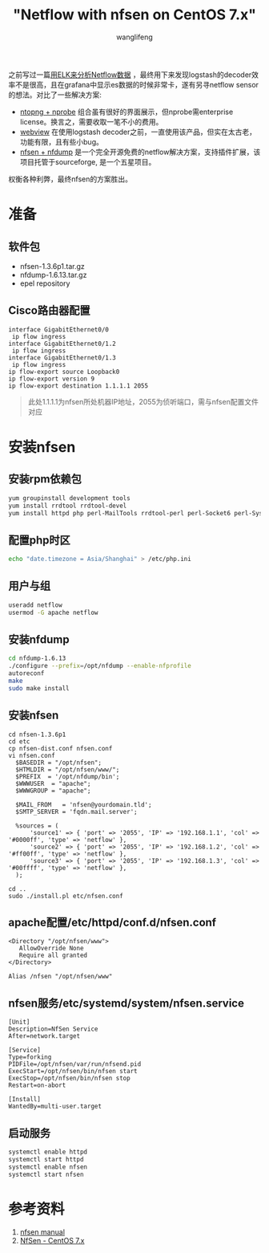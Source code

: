 #+TITLE: "Netflow with nfsen on CentOS 7.x"
#+AUTHOR: wanglifeng
#+OPTIONS: H:4 ^:nil
#+PAGE_TAGS: netflow
#+PAGE_CATETORIES: network
#+PAGE_LAYOUT: post

#+HTML: <!--abstract-begin-->
之前写过一篇[[http://www.wanglifeng.info/network/netflow-with-elk.html][用ELK来分析Netflow数据]] ，最终用下来发现logstash的decoder效率不是很高，且在grafana中显示es数据的时候非常卡，遂有另寻netflow sensor的想法。对比了一些解决方案:

- [[http://www.ntop.org/][ntopng + nprobe]] 组合虽有很好的界面展示，但nprobe需enterprise license。换言之，需要收取一笔不小的费用。
- [[http://wvnetflow.sourceforge.net/][webview]] 在使用logstash decoder之前，一直使用该产品，但实在太古老，功能有限，且有些小bug。
- [[http://nfsen.sourceforge.net/][nfsen + nfdump]] 是一个完全开源免费的netflow解决方案，支持插件扩展，该项目托管于sourceforge, 是一个五星项目。

权衡各种利弊，最终nfsen的方案胜出。
#+HTML: <!--abstract-end-->

* 准备
** 软件包
- nfsen-1.3.6p1.tar.gz
- nfdump-1.6.13.tar.gz
- epel repository

** Cisco路由器配置
#+BEGIN_EXAMPLE
interface GigabitEthernet0/0
 ip flow ingress
interface GigabitEthernet0/1.2
 ip flow ingress
interface GigabitEthernet0/1.3
 ip flow ingress
ip flow-export source Loopback0
ip flow-export version 9
ip flow-export destination 1.1.1.1 2055
#+END_EXAMPLE

#+BEGIN_QUOTE
此处1.1.1.1为nfsen所处机器IP地址，2055为侦听端口，需与nfsen配置文件对应
#+END_QUOTE

* 安装nfsen
** 安装rpm依赖包
#+BEGIN_SRC sh
yum groupinstall development tools
yum install rrdtool rrdtool-devel
yum install httpd php perl-MailTools rrdtool-perl perl-Socket6 perl-Sys-Syslog.x86_64
#+END_SRC

** 配置php时区
#+BEGIN_SRC sh
echo "date.timezone = Asia/Shanghai" > /etc/php.ini
#+END_SRC

** 用户与组
#+BEGIN_SRC sh
useradd netflow
usermod -G apache netflow
#+END_SRC

** 安装nfdump
#+BEGIN_SRC sh
cd nfdump-1.6.13
./configure --prefix=/opt/nfdump --enable-nfprofile
autoreconf
make
sudo make install
#+END_SRC

** 安装nfsen
#+BEGIN_EXAMPLE
cd nfsen-1.3.6p1
cd etc
cp nfsen-dist.conf nfsen.conf
vi nfsen.conf
  $BASEDIR = "/opt/nfsen";
  $HTMLDIR = "/opt/nfsen/www/";
  $PREFIX  = '/opt/nfdump/bin';
  $WWWUSER  = "apache";
  $WWWGROUP = "apache";

  $MAIL_FROM   = 'nfsen@yourdomain.tld';
  $SMTP_SERVER = 'fqdn.mail.server';

  %sources = (
      'source1' => { 'port' => '2055', 'IP' => '192.168.1.1', 'col' => '#0000ff', 'type' => 'netflow' },
      'source2' => { 'port' => '2055', 'IP' => '192.168.1.2', 'col' => '#ff00ff', 'type' => 'netflow' },
      'source3' => { 'port' => '2055', 'IP' => '192.168.1.3', 'col' => '#00ffff', 'type' => 'netflow' },
  );

cd ..
sudo ./install.pl etc/nfsen.conf
#+END_EXAMPLE

** apache配置/etc/httpd/conf.d/nfsen.conf
#+BEGIN_EXAMPLE
<Directory "/opt/nfsen/www">
   AllowOverride None
   Require all granted
</Directory>

Alias /nfsen "/opt/nfsen/www"
#+END_EXAMPLE

** nfsen服务/etc/systemd/system/nfsen.service
#+BEGIN_EXAMPLE
[Unit]
Description=NfSen Service
After=network.target

[Service]
Type=forking
PIDFile=/opt/nfsen/var/run/nfsend.pid
ExecStart=/opt/nfsen/bin/nfsen start
ExecStop=/opt/nfsen/bin/nfsen stop
Restart=on-abort

[Install]
WantedBy=multi-user.target
#+END_EXAMPLE

** 启动服务
#+BEGIN_SRC sh
systemctl enable httpd
systemctl start httpd
systemctl enable nfsen
systemctl start nfsen
#+END_SRC

* 参考资料
1. [[http://nfsen.sourceforge.net/][nfsen manual]]
2. [[https://wiki.polaire.nl/doku.php?id=nfsen_centos7][NfSen - CentOS 7.x]]
